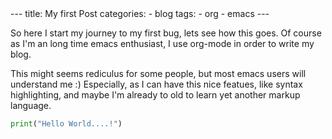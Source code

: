 #+STARTUP: showall indent
#+STARTUP: hidestars
#+BEGIN_EXPORT html
---
title: My first Post
categories:
  - blog
tags:
    - org
    - emacs
---
#+END_EXPORT

So here I start my journey to my first bug, lets see how this goes.
Of course as I'm an long time emacs enthusiast, I use org-mode in order to write my blog.

This might seems rediculus for some people, but most emacs users will understand me :)
Especially, as I can have this nice featues, like syntax highlighting, and maybe I'm already to old to learn yet another markup language.
#+begin_src python :results output
print("Hello World....!")
#+end_src
